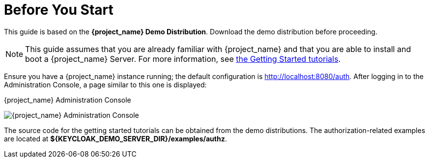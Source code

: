 = Before You Start

This guide is based on the *{project_name} Demo Distribution*. Download the demo distribution before proceeding.

[NOTE]
This guide assumes that you are already familiar with {project_name} and that you are able to install and boot a {project_name} Server. For more information, see https://keycloak.gitbooks.io/getting-started-tutorials/content/[the Getting Started tutorials].

Ensure you have a {project_name} instance running; the default configuration is http://localhost:8080/auth[http://localhost:8080/auth]. After logging in to the
Administration Console, a page similar to this one is displayed:

.{project_name} Administration Console
image:{project_images}/getting-started/kc-start-page.png[alt="{project_name} Administration Console"]

The source code for the getting started tutorials can be obtained from the demo distributions. The authorization-related examples
are located at *${KEYCLOAK_DEMO_SERVER_DIR}/examples/authz*.
